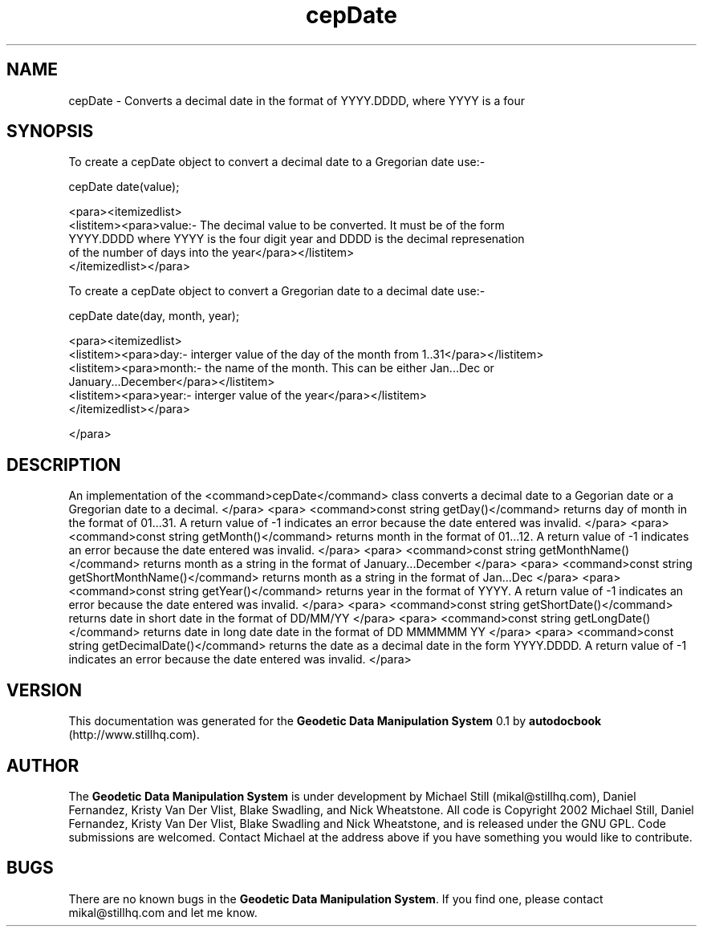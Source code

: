 .\" This manpage has been automatically generated by docbook2man 
.\" from a DocBook document.  This tool can be found at:
.\" <http://shell.ipoline.com/~elmert/comp/docbook2X/> 
.\" Please send any bug reports, improvements, comments, patches, 
.\" etc. to Steve Cheng <steve@ggi-project.org>.
.TH "cepDate" "3" "13 November 2002" "" ""
.SH NAME
cepDate \- Converts a decimal date in the format of YYYY.DDDD, where YYYY is a four
.SH SYNOPSIS

.nf
 To create a cepDate object to convert a decimal date to a Gregorian date use:-
 
 cepDate date(value);
 
 <para><itemizedlist>
 <listitem><para>value:- The decimal value to be converted. It must be of the form
 YYYY.DDDD where YYYY is the four digit year and DDDD is the decimal represenation
 of the number of days into the year</para></listitem>
 </itemizedlist></para>
 
 To create a cepDate object to convert a Gregorian date to a decimal date use:-
 
 cepDate date(day, month, year);
 
 <para><itemizedlist>
 <listitem><para>day:- interger value of the day of the month from 1..31</para></listitem>
 <listitem><para>month:- the name of the month. This can be either Jan...Dec or
 January...December</para></listitem>
 <listitem><para>year:- interger value of the year</para></listitem>
 </itemizedlist></para>
 
 </para>
 
 
.fi
.SH "DESCRIPTION"
.PP
An implementation of the <command>cepDate</command> class
converts a decimal date to a Gegorian date or a Gregorian date to a decimal.
</para>
<para>
<command>const string getDay()</command>
returns day of month in the format of 01...31. A return value of -1 indicates
an error because the date entered was invalid.
</para>
<para>
<command>const string getMonth()</command>
returns month in the format of 01...12. A return value of -1 indicates
an error because the date entered was invalid.
</para>
<para>
<command>const string getMonthName()</command>
returns month as a string in the format of January...December
</para>
<para>
<command>const string getShortMonthName()</command>
returns month as a string in the format of Jan...Dec
</para>
<para>
<command>const string getYear()</command>
returns year in the format of YYYY. A return value of -1 indicates
an error because the date entered was invalid.
</para>
<para>
<command>const string getShortDate()</command>
returns date in short date in the format of DD/MM/YY
</para>
<para>
<command>const string getLongDate()</command>
returns date in long date date in the format of DD MMMMMM YY
</para>
<para>
<command>const string getDecimalDate()</command>
returns the date as a decimal date in the form YYYY.DDDD. A return value of -1 indicates
an error because the date entered was invalid.
</para>
.SH "VERSION"
.PP
This documentation was generated for the \fBGeodetic Data Manipulation System\fR 0.1 by \fBautodocbook\fR (http://www.stillhq.com).
.SH "AUTHOR"
.PP
The \fBGeodetic Data Manipulation System\fR is under development by Michael Still (mikal@stillhq.com), Daniel Fernandez, Kristy Van Der Vlist, Blake Swadling, and Nick Wheatstone. All code is Copyright 2002 Michael Still, Daniel Fernandez, Kristy Van Der Vlist, Blake Swadling and Nick Wheatstone,  and is released under the GNU GPL. Code submissions are welcomed. Contact Michael at the address above if you have something you would like to contribute.
.SH "BUGS"
.PP
There  are no known bugs in the \fBGeodetic Data Manipulation System\fR. If you find one, please contact mikal@stillhq.com and let me know.
